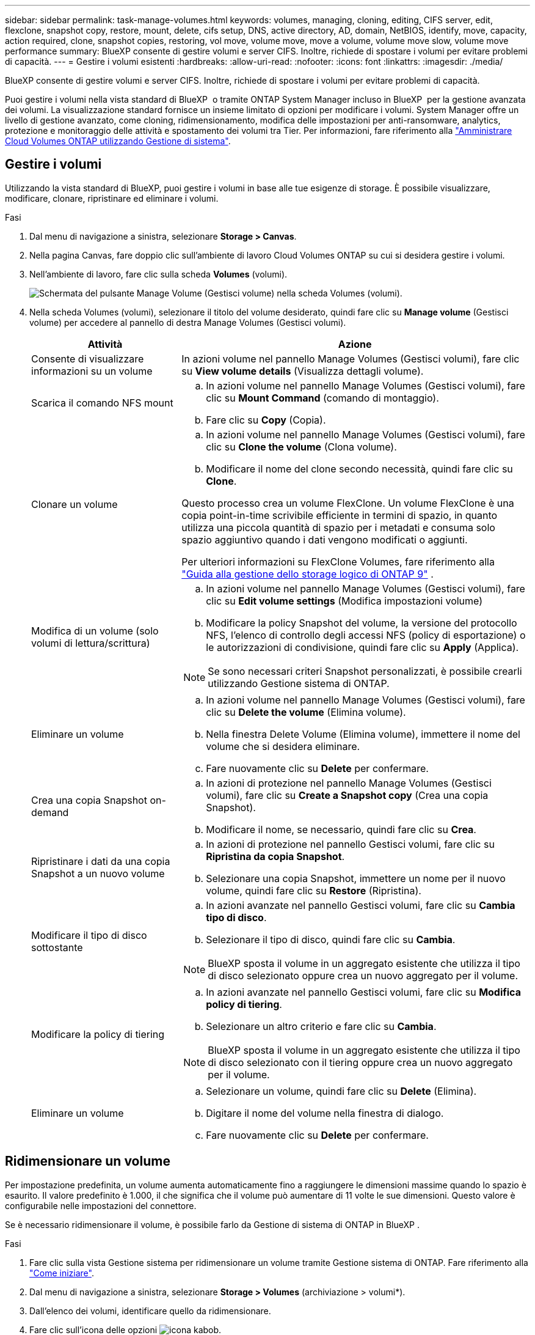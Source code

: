 ---
sidebar: sidebar 
permalink: task-manage-volumes.html 
keywords: volumes, managing, cloning, editing, CIFS server, edit, flexclone, snapshot copy, restore, mount, delete, cifs setup, DNS, active directory, AD, domain, NetBIOS, identify, move, capacity, action required, clone, snapshot copies, restoring, vol move, volume move, move a volume, volume move slow, volume move performance 
summary: BlueXP consente di gestire volumi e server CIFS. Inoltre, richiede di spostare i volumi per evitare problemi di capacità. 
---
= Gestire i volumi esistenti
:hardbreaks:
:allow-uri-read: 
:nofooter: 
:icons: font
:linkattrs: 
:imagesdir: ./media/


[role="lead"]
BlueXP consente di gestire volumi e server CIFS. Inoltre, richiede di spostare i volumi per evitare problemi di capacità.

Puoi gestire i volumi nella vista standard di BlueXP  o tramite ONTAP System Manager incluso in BlueXP  per la gestione avanzata dei volumi. La visualizzazione standard fornisce un insieme limitato di opzioni per modificare i volumi. System Manager offre un livello di gestione avanzato, come cloning, ridimensionamento, modifica delle impostazioni per anti-ransomware, analytics, protezione e monitoraggio delle attività e spostamento dei volumi tra Tier. Per informazioni, fare riferimento alla link:task-administer-advanced-view.html["Amministrare Cloud Volumes ONTAP utilizzando Gestione di sistema"].



== Gestire i volumi

Utilizzando la vista standard di BlueXP, puoi gestire i volumi in base alle tue esigenze di storage. È possibile visualizzare, modificare, clonare, ripristinare ed eliminare i volumi.

.Fasi
. Dal menu di navigazione a sinistra, selezionare *Storage > Canvas*.
. Nella pagina Canvas, fare doppio clic sull'ambiente di lavoro Cloud Volumes ONTAP su cui si desidera gestire i volumi.
. Nell'ambiente di lavoro, fare clic sulla scheda *Volumes* (volumi).
+
image:screenshot_manage_vol_button.png["Schermata del pulsante Manage Volume (Gestisci volume) nella scheda Volumes (volumi)."]

. Nella scheda Volumes (volumi), selezionare il titolo del volume desiderato, quindi fare clic su *Manage volume* (Gestisci volume) per accedere al pannello di destra Manage Volumes (Gestisci volumi).
+
[cols="30,70"]
|===
| Attività | Azione 


| Consente di visualizzare informazioni su un volume | In azioni volume nel pannello Manage Volumes (Gestisci volumi), fare clic su *View volume details* (Visualizza dettagli volume). 


| Scarica il comando NFS mount  a| 
.. In azioni volume nel pannello Manage Volumes (Gestisci volumi), fare clic su *Mount Command* (comando di montaggio).
.. Fare clic su *Copy* (Copia).




| Clonare un volume  a| 
.. In azioni volume nel pannello Manage Volumes (Gestisci volumi), fare clic su *Clone the volume* (Clona volume).
.. Modificare il nome del clone secondo necessità, quindi fare clic su *Clone*.


Questo processo crea un volume FlexClone. Un volume FlexClone è una copia point-in-time scrivibile efficiente in termini di spazio, in quanto utilizza una piccola quantità di spazio per i metadati e consuma solo spazio aggiuntivo quando i dati vengono modificati o aggiunti.

Per ulteriori informazioni su FlexClone Volumes, fare riferimento alla http://docs.netapp.com/ontap-9/topic/com.netapp.doc.dot-cm-vsmg/home.html["Guida alla gestione dello storage logico di ONTAP 9"^] .



| Modifica di un volume (solo volumi di lettura/scrittura)  a| 
.. In azioni volume nel pannello Manage Volumes (Gestisci volumi), fare clic su *Edit volume settings* (Modifica impostazioni volume)
.. Modificare la policy Snapshot del volume, la versione del protocollo NFS, l'elenco di controllo degli accessi NFS (policy di esportazione) o le autorizzazioni di condivisione, quindi fare clic su *Apply* (Applica).



NOTE: Se sono necessari criteri Snapshot personalizzati, è possibile crearli utilizzando Gestione sistema di ONTAP.



| Eliminare un volume  a| 
.. In azioni volume nel pannello Manage Volumes (Gestisci volumi), fare clic su *Delete the volume* (Elimina volume).
.. Nella finestra Delete Volume (Elimina volume), immettere il nome del volume che si desidera eliminare.
.. Fare nuovamente clic su *Delete* per confermare.




| Crea una copia Snapshot on-demand  a| 
.. In azioni di protezione nel pannello Manage Volumes (Gestisci volumi), fare clic su *Create a Snapshot copy* (Crea una copia Snapshot).
.. Modificare il nome, se necessario, quindi fare clic su *Crea*.




| Ripristinare i dati da una copia Snapshot a un nuovo volume  a| 
.. In azioni di protezione nel pannello Gestisci volumi, fare clic su *Ripristina da copia Snapshot*.
.. Selezionare una copia Snapshot, immettere un nome per il nuovo volume, quindi fare clic su *Restore* (Ripristina).




| Modificare il tipo di disco sottostante  a| 
.. In azioni avanzate nel pannello Gestisci volumi, fare clic su *Cambia tipo di disco*.
.. Selezionare il tipo di disco, quindi fare clic su *Cambia*.



NOTE: BlueXP sposta il volume in un aggregato esistente che utilizza il tipo di disco selezionato oppure crea un nuovo aggregato per il volume.



| Modificare la policy di tiering  a| 
.. In azioni avanzate nel pannello Gestisci volumi, fare clic su *Modifica policy di tiering*.
.. Selezionare un altro criterio e fare clic su *Cambia*.



NOTE: BlueXP sposta il volume in un aggregato esistente che utilizza il tipo di disco selezionato con il tiering oppure crea un nuovo aggregato per il volume.



| Eliminare un volume  a| 
.. Selezionare un volume, quindi fare clic su *Delete* (Elimina).
.. Digitare il nome del volume nella finestra di dialogo.
.. Fare nuovamente clic su *Delete* per confermare.


|===




== Ridimensionare un volume

Per impostazione predefinita, un volume aumenta automaticamente fino a raggiungere le dimensioni massime quando lo spazio è esaurito. Il valore predefinito è 1.000, il che significa che il volume può aumentare di 11 volte le sue dimensioni. Questo valore è configurabile nelle impostazioni del connettore.

Se è necessario ridimensionare il volume, è possibile farlo da Gestione di sistema di ONTAP in BlueXP .

.Fasi
. Fare clic sulla vista Gestione sistema per ridimensionare un volume tramite Gestione sistema di ONTAP. Fare riferimento alla link:task-administer-advanced-view.html#how-to-get-started["Come iniziare"].
. Dal menu di navigazione a sinistra, selezionare *Storage > Volumes* (archiviazione > volumi*).
. Dall'elenco dei volumi, identificare quello da ridimensionare.
. Fare clic sull'icona delle opzioni image:screenshot_gallery_options.gif["icona kabob"].
. Selezionare *Ridimensiona*.
. Nella schermata *Ridimensiona volume*, modificare la capacità e la percentuale di riserva istantanea come richiesto. È possibile confrontare lo spazio disponibile esistente con la capacità modificata.
. Fare clic su *Save* (Salva).


image:screenshot-resize-volume.png["Lo schermo visualizza la capacità modificata dopo il ridimensionamento del volume"]

Durante il ridimensionamento dei volumi, tenere in considerazione i limiti di capacità del sistema.  https://docs.netapp.com/us-en/cloud-volumes-ontap-relnotes/index.html["Note di rilascio di Cloud Volumes ONTAP"^]Per ulteriori informazioni, consultare la sezione.



== Modificare il server CIFS

Se si modificano i server DNS o il dominio Active Directory, è necessario modificare il server CIFS in Cloud Volumes ONTAP in modo che possa continuare a fornire storage ai client.

.Fasi
. Dalla scheda Panoramica dell'ambiente di lavoro, fare clic sulla scheda funzionalità nel pannello a destra.
. Nel campo CIFS Setup (Configurazione CIFS), fare clic sull'icona *matita* per visualizzare la finestra CIFS Setup (Configurazione CIFS).
. Specificare le impostazioni per il server CIFS:
+
[cols="30,70"]
|===
| Attività | Azione 


| Selezionare Storage VM (SVM) | Selezionando la SVM (Storage Virtual Machine) Cloud Volume ONTAP vengono visualizzate le informazioni CIFS configurate. 


| Dominio Active Directory da unire | L'FQDN del dominio Active Directory (ad) a cui si desidera che il server CIFS si unisca. 


| Credenziali autorizzate per l'accesso al dominio | Il nome e la password di un account Windows con privilegi sufficienti per aggiungere computer all'unità organizzativa (OU) specificata nel dominio ad. 


| Indirizzo IP primario e secondario DNS | Gli indirizzi IP dei server DNS che forniscono la risoluzione dei nomi per il server CIFS. I server DNS elencati devono contenere i record di posizione del servizio (SRV) necessari per individuare i server LDAP di Active Directory e i controller di dominio per il dominio a cui il server CIFS si unisce. Ifdef::gcp[] se si sta configurando Google Managed Active Directory, ad è accessibile per impostazione predefinita con l'indirizzo IP 169.254.169.254. endif::gcp[] 


| Dominio DNS | Il dominio DNS per la SVM (Storage Virtual Machine) di Cloud Volumes ONTAP. Nella maggior parte dei casi, il dominio è lo stesso del dominio ad. 


| Nome NetBIOS del server CIFS | Un nome server CIFS univoco nel dominio ad. 


| Unità organizzativa  a| 
L'unità organizzativa all'interno del dominio ad da associare al server CIFS. L'impostazione predefinita è CN=computer.

ifdef::aws[]

** Per configurare AWS Managed Microsoft ad come server ad per Cloud Volumes ONTAP, immettere *OU=computer,OU=corp* in questo campo.


endif::aws[]

ifdef::azure[]

** Per configurare i servizi di dominio ad Azure come server ad per Cloud Volumes ONTAP, immettere *OU=computer AADDC* o *OU=utenti AADDC* in questo campo.link:https://docs.microsoft.com/en-us/azure/active-directory-domain-services/create-ou["Documentazione di Azure: Creare un'unità organizzativa (OU) in un dominio gestito dai servizi di dominio ad di Azure"^]


endif::azure[]

ifdef::gcp[]

** Per configurare Google Managed Microsoft ad come server ad per Cloud Volumes ONTAP, immettere *OU=computer,OU=cloud* in questo campo.link:https://cloud.google.com/managed-microsoft-ad/docs/manage-active-directory-objects#organizational_units["Documentazione Google Cloud: Unità organizzative in Google Managed Microsoft ad"^]


endif::gcp[]

|===
. Fare clic su *Set* (Imposta).


.Risultato
Cloud Volumes ONTAP aggiorna il server CIFS con le modifiche.



== Spostare un volume

Spostare i volumi per l'utilizzo della capacità, migliorare le performance e soddisfare i service level agreement.

Puoi spostare un volume in ONTAP System Manager selezionando un volume e l'aggregato di destinazione, avviando l'operazione di spostamento del volume e facoltativamente monitorando il processo di spostamento del volume. Quando si utilizza System Manager, l'operazione di spostamento del volume termina automaticamente.

.Fasi
. Utilizza ONTAP System Manager o la CLI di ONTAP per spostare i volumi nell'aggregato.
+
Nella maggior parte dei casi, è possibile utilizzare System Manager per spostare i volumi.

+
Per istruzioni, fare riferimento alla link:http://docs.netapp.com/ontap-9/topic/com.netapp.doc.exp-vol-move/home.html["Guida rapida per lo spostamento del volume di ONTAP 9"^].





== Spostare un volume quando BlueXP visualizza un messaggio Action Required (azione richiesta)

BlueXP potrebbe visualizzare un messaggio Action Required (azione richiesta) che indica che lo spostamento di un volume è necessario per evitare problemi di capacità, ma che è necessario correggere il problema da soli. In questo caso, è necessario identificare come correggere il problema e spostare uno o più volumi.


TIP: BlueXP visualizza questi messaggi Action Required (azione richiesta) quando un aggregato ha raggiunto il 90% della capacità utilizzata. Se il tiering dei dati è attivato, i messaggi vengono visualizzati quando un aggregato ha raggiunto il 80% della capacità utilizzata. Per impostazione predefinita, il 10% di spazio libero è riservato al tiering dei dati. link:task-tiering.html#changing-the-free-space-ratio-for-data-tiering["Scopri di più sul rapporto di spazio libero per il tiering dei dati"^].

.Fasi
. <<Identificare come correggere i problemi di capacità>>.
. In base alla tua analisi, sposta i volumi per evitare problemi di capacità:
+
** <<Spostare i volumi in un altro sistema per evitare problemi di capacità>>.
** <<Spostare i volumi in un altro aggregato per evitare problemi di capacità>>.






=== Identificare come correggere i problemi di capacità

Se BlueXP non è in grado di fornire consigli per lo spostamento di un volume per evitare problemi di capacità, è necessario identificare i volumi da spostare e se è necessario spostarli in un altro aggregato dello stesso sistema o in un altro sistema.

.Fasi
. Visualizzare le informazioni avanzate nel messaggio Action Required (azione richiesta) per identificare l'aggregato che ha raggiunto il limite di capacità.
+
Ad esempio, le informazioni avanzate dovrebbero dire qualcosa di simile a quanto segue: L'aggregato aggr1 ha raggiunto il suo limite di capacità.

. Identificare uno o più volumi da spostare fuori dall'aggregato:
+
.. Nell'ambiente di lavoro, fare clic sulla scheda *aggregati*.
.. Passare alla sezione di aggregazione desiderata, quindi fare clic sul pulsante *... (Icona ellissi) > Visualizza dettagli aggregati*.
.. Nella scheda Overview (Panoramica) della schermata aggregate Details (Dettagli aggregato), esaminare le dimensioni di ciascun volume e scegliere uno o più volumi da spostare fuori dall'aggregato.
+
È necessario scegliere volumi sufficientemente grandi da liberare spazio nell'aggregato in modo da evitare ulteriori problemi di capacità in futuro.

+
image::screenshot_aggr_volume_overview.png[screenshot panoramica del volume aggr]



. Se il sistema non ha raggiunto il limite di dischi, spostare i volumi in un aggregato esistente o in un nuovo aggregato sullo stesso sistema.
+
Per informazioni, fare riferimento alla <<move-volumes-aggregate-capacity,Spostare i volumi in un altro aggregato per evitare problemi di capacità>>.

. Se il sistema ha raggiunto il limite di dischi, eseguire una delle seguenti operazioni:
+
.. Eliminare eventuali volumi inutilizzati.
.. Riorganizzare i volumi per liberare spazio su un aggregato.
+
Per informazioni, fare riferimento alla <<move-volumes-aggregate-capacity,Spostare i volumi in un altro aggregato per evitare problemi di capacità>>.

.. Spostare due o più volumi in un altro sistema con spazio.
+
Per informazioni, fare riferimento alla <<move-volumes-aggregate-capacity,Spostare i volumi in un altro aggregato per evitare problemi di capacità>>.







=== Spostare i volumi in un altro sistema per evitare problemi di capacità

È possibile spostare uno o più volumi in un altro sistema Cloud Volumes ONTAP per evitare problemi di capacità. Potrebbe essere necessario eseguire questa operazione se il sistema ha raggiunto il limite di dischi.

.A proposito di questa attività
È possibile seguire la procedura descritta in questa attività per correggere il seguente messaggio Action Required (azione richiesta):

[]
====
Lo spostamento di un volume è necessario per evitare problemi di capacità; tuttavia, BlueXP non può eseguire questa azione perché il sistema ha raggiunto il limite di dischi.

====
.Fasi
. Identificare un sistema Cloud Volumes ONTAP con capacità disponibile o implementare un nuovo sistema.
. Trascinare e rilasciare l'ambiente di lavoro di origine nell'ambiente di lavoro di destinazione per eseguire una replica dei dati del volume una tantum.
+
Per informazioni, fare riferimento alla link:https://docs.netapp.com/us-en/bluexp-replication/task-replicating-data.html["Replica dei dati tra sistemi"^].

. Accedere alla pagina Replication Status (Stato replica), quindi interrompere la relazione SnapMirror per convertire il volume replicato da un volume di protezione dati a un volume di lettura/scrittura.
+
Per informazioni, fare riferimento alla link:https://docs.netapp.com/us-en/bluexp-replication/task-replicating-data.html#managing-data-replication-schedules-and-relationships["Gestione delle pianificazioni e delle relazioni di replica dei dati"^].

. Configurare il volume per l'accesso ai dati.
+
Per informazioni sulla configurazione di un volume di destinazione per l'accesso ai dati, fare riferimento alla link:http://docs.netapp.com/ontap-9/topic/com.netapp.doc.exp-sm-ic-fr/home.html["Guida rapida per il disaster recovery dei volumi di ONTAP 9"^].

. Eliminare il volume originale.
+
Per informazioni, fare riferimento alla link:task-manage-volumes.html#manage-volumes["Gestire i volumi"].





=== Spostare i volumi in un altro aggregato per evitare problemi di capacità

È possibile spostare uno o più volumi in un altro aggregato per evitare problemi di capacità.

.A proposito di questa attività
È possibile seguire la procedura descritta in questa attività per correggere il seguente messaggio Action Required (azione richiesta):

[]
====
Lo spostamento di due o più volumi è necessario per evitare problemi di capacità; tuttavia, BlueXP non può eseguire questa azione per te.

====
.Fasi
. Verificare se un aggregato esistente dispone di capacità disponibile per i volumi da spostare:
+
.. Nell'ambiente di lavoro, fare clic sulla scheda *aggregati*.
.. Passare alla sezione di aggregazione desiderata, quindi fare clic sul pulsante *... (Icona ellissi) > Visualizza dettagli aggregati*.
.. Nella sezione aggregato, visualizzare la capacità disponibile (dimensione fornita meno capacità aggregata utilizzata).
+
image::screenshot_aggr_capacity.png[screenshot aggr capacità]



. Se necessario, aggiungere dischi a un aggregato esistente:
+
.. Selezionare l'aggregato, quindi fare clic sul pulsante *... (Icona ellissi) > Aggiungi dischi*.
.. Selezionare il numero di dischi da aggiungere, quindi fare clic su *Aggiungi*.


. Se nessun aggregato dispone di capacità, creare un nuovo aggregato.
+
Per informazioni, fare riferimento alla link:task-create-aggregates.html["Creazione di aggregati"^].

. Utilizza ONTAP System Manager o la CLI di ONTAP per spostare i volumi nell'aggregato.
. Nella maggior parte dei casi, è possibile utilizzare System Manager per spostare i volumi.
+
Per istruzioni, fare riferimento alla link:http://docs.netapp.com/ontap-9/topic/com.netapp.doc.exp-vol-move/home.html["Guida rapida per lo spostamento del volume di ONTAP 9"^].





== Motivi per cui lo spostamento di un volume potrebbe risultare lento

Lo spostamento di un volume potrebbe richiedere più tempo del previsto se una delle seguenti condizioni è vera per Cloud Volumes ONTAP:

* Il volume è un clone.
* Il volume è il padre di un clone.
* L'aggregato di origine o di destinazione dispone di un disco HDD (st1) ottimizzato per il throughput singolo.
* Uno degli aggregati utilizza uno schema di denominazione precedente per gli oggetti. Entrambi gli aggregati devono utilizzare lo stesso formato dei nomi.
+
Viene utilizzato uno schema di denominazione precedente se il tiering dei dati è stato attivato su un aggregato nella versione 9.4 o precedente.

* Le impostazioni di crittografia non corrispondono sugli aggregati di origine e destinazione, oppure è in corso una rekey.
* L'opzione _-tiering-policy_ è stata specificata nello spostamento del volume per modificare il criterio di tiering.
* L'opzione _-generate-destination-key_ è stata specificata durante lo spostamento del volume.




== Visualizza volumi FlexGroup

Puoi vedere i volumi FlexGroup creati tramite ONTAP System Manager o la CLI ONTAP direttamente attraverso la scheda Volumes all'interno di BlueXP . Identico alle informazioni fornite per i volumi FlexVol, BlueXP fornisce informazioni dettagliate per i volumi FleGroup creati attraverso una sezione dedicata ai volumi. Nella sezione Volumes (volumi), è possibile identificare ciascun gruppo di volumi FlexGroup tramite il testo dell'icona. Inoltre, è possibile identificare e ordinare i volumi FlexGroup nella vista elenco volumi attraverso la colonna stile volume.

image::screenshot_show_flexgroup_vol.png[la schermata mostra FlexGroup vol]


NOTE: Attualmente, in BlueXP è possibile visualizzare solo i volumi FlexGroup esistenti. La possibilità di creare volumi FlexGroup in BlueXP non è disponibile, ma è prevista per una release futura.
